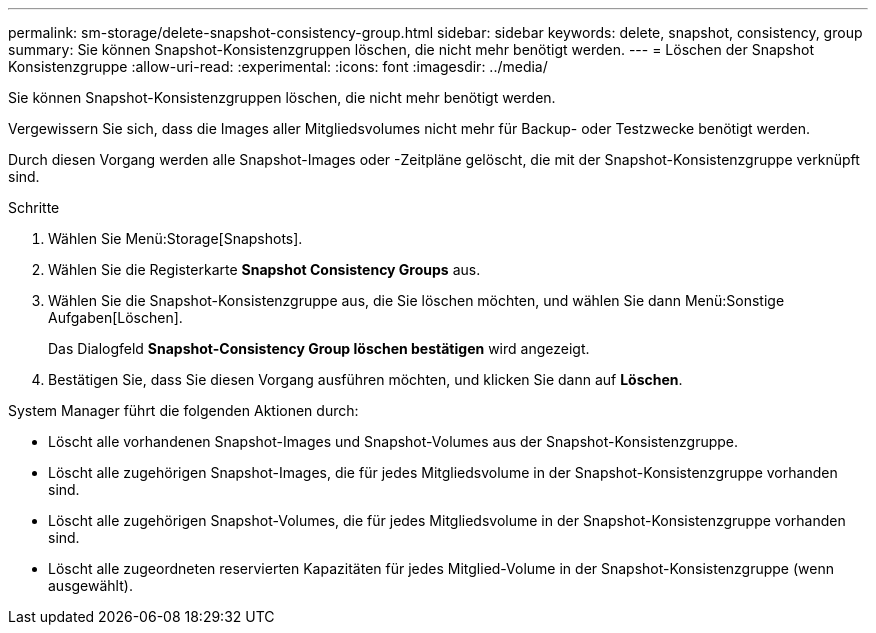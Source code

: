 ---
permalink: sm-storage/delete-snapshot-consistency-group.html 
sidebar: sidebar 
keywords: delete, snapshot, consistency, group 
summary: Sie können Snapshot-Konsistenzgruppen löschen, die nicht mehr benötigt werden. 
---
= Löschen der Snapshot Konsistenzgruppe
:allow-uri-read: 
:experimental: 
:icons: font
:imagesdir: ../media/


[role="lead"]
Sie können Snapshot-Konsistenzgruppen löschen, die nicht mehr benötigt werden.

Vergewissern Sie sich, dass die Images aller Mitgliedsvolumes nicht mehr für Backup- oder Testzwecke benötigt werden.

Durch diesen Vorgang werden alle Snapshot-Images oder -Zeitpläne gelöscht, die mit der Snapshot-Konsistenzgruppe verknüpft sind.

.Schritte
. Wählen Sie Menü:Storage[Snapshots].
. Wählen Sie die Registerkarte *Snapshot Consistency Groups* aus.
. Wählen Sie die Snapshot-Konsistenzgruppe aus, die Sie löschen möchten, und wählen Sie dann Menü:Sonstige Aufgaben[Löschen].
+
Das Dialogfeld *Snapshot-Consistency Group löschen bestätigen* wird angezeigt.

. Bestätigen Sie, dass Sie diesen Vorgang ausführen möchten, und klicken Sie dann auf *Löschen*.


System Manager führt die folgenden Aktionen durch:

* Löscht alle vorhandenen Snapshot-Images und Snapshot-Volumes aus der Snapshot-Konsistenzgruppe.
* Löscht alle zugehörigen Snapshot-Images, die für jedes Mitgliedsvolume in der Snapshot-Konsistenzgruppe vorhanden sind.
* Löscht alle zugehörigen Snapshot-Volumes, die für jedes Mitgliedsvolume in der Snapshot-Konsistenzgruppe vorhanden sind.
* Löscht alle zugeordneten reservierten Kapazitäten für jedes Mitglied-Volume in der Snapshot-Konsistenzgruppe (wenn ausgewählt).

